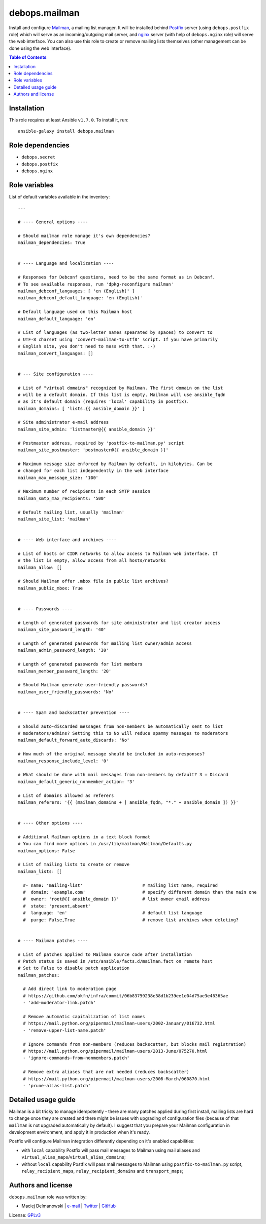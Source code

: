 debops.mailman
##############


Install and configure `Mailman`_, a mailing list manager. It will be
installed behind `Postfix`_ server (using ``debops.postfix`` role) which
will serve as an incoming/outgoing mail server, and `nginx`_ server (with
help of ``debops.nginx`` role) will serve the web interface. You can also
use this role to create or remove mailing lists themselves (other
management can be done using the web interface).

.. _Mailman: https://www.gnu.org/software/mailman/
.. _Postfix: http://postfix.org/
.. _nginx: http://nginx.org/

.. contents:: Table of Contents
   :local:
   :depth: 2
   :backlinks: top

Installation
~~~~~~~~~~~~

This role requires at least Ansible ``v1.7.0``. To install it, run::

    ansible-galaxy install debops.mailman


Role dependencies
~~~~~~~~~~~~~~~~~

- ``debops.secret``
- ``debops.postfix``
- ``debops.nginx``


Role variables
~~~~~~~~~~~~~~

List of default variables available in the inventory::

    ---
    
    # ---- General options ----
    
    # Should mailman role manage it's own dependencies?
    mailman_dependencies: True
    
    
    # ---- Language and localization ----
    
    # Responses for Debconf questions, need to be the same format as in Debconf.
    # To see available responses, run 'dpkg-reconfigure mailman'
    mailman_debconf_languages: [ 'en (English)' ]
    mailman_debconf_default_language: 'en (English)'
    
    # Default language used on this Mailman host
    mailman_default_language: 'en'
    
    # List of languages (as two-letter names spearated by spaces) to convert to
    # UTF-8 charset using 'convert-mailman-to-utf8' script. If you have primarily
    # English site, you don't need to mess with that. :-)
    mailman_convert_languages: []
    
    
    # --- Site configuration ----
    
    # List of "virtual domains" recognized by Mailman. The first domain on the list
    # will be a default domain. If this list is empty, Mailman will use ansible_fqdn
    # as it's default domain (requires 'local' capability in postfix).
    mailman_domains: [ 'lists.{{ ansible_domain }}' ]
    
    # Site administrator e-mail address
    mailman_site_admin: 'listmaster@{{ ansible_domain }}'
    
    # Postmaster address, required by 'postfix-to-mailman.py' script
    mailman_site_postmaster: 'postmaster@{{ ansible_domain }}'
    
    # Maximum message size enforced by Mailman by default, in kilobytes. Can be
    # changed for each list independently in the web interface
    mailman_max_message_size: '100'
    
    # Maximum number of recipients in each SMTP session
    mailman_smtp_max_recipients: '500'
    
    # Default mailing list, usually 'mailman'
    mailman_site_list: 'mailman'
    
    
    # ---- Web interface and archives ----
    
    # List of hosts or CIDR networks to allow access to Mailman web interface. If
    # the list is empty, allow access from all hosts/networks
    mailman_allow: []
    
    # Should Mailman offer .mbox file in public list archives?
    mailman_public_mbox: True
    
    
    # ---- Passwords ----
    
    # Length of generated passwords for site administrator and list creator access
    mailman_site_password_length: '40'
    
    # Length of generated passwords for mailing list owner/admin access
    mailman_admin_password_length: '30'
    
    # Length of generated passwords for list members
    mailman_member_password_length: '20'
    
    # Should Mailman generate user-friendly passwords?
    mailman_user_friendly_passwords: 'No'
    
    
    # ---- Spam and backscatter prevention ----
    
    # Should auto-discarded messages from non-members be automatically sent to list
    # moderators/admins? Setting this to No will reduce spammy messages to moderators
    mailman_default_forward_auto_discards: 'No'
    
    # How much of the original message should be included in auto-responses?
    mailman_response_include_level: '0'
    
    # What should be done with mail messages from non-members by default? 3 = Discard
    mailman_default_generic_nonmember_action: '3'
    
    # List of domains allowed as referers
    mailman_referers: '{{ (mailman_domains + [ ansible_fqdn, "*." + ansible_domain ]) }}'
    
    
    # ---- Other options ----
    
    # Additional Mailman options in a text block format
    # You can find more options in /usr/lib/mailman/Mailman/Defaults.py
    mailman_options: False
    
    # List of mailing lists to create or remove
    mailman_lists: []
    
      #- name: 'mailing-list'                       # mailing list name, required
      #  domain: 'example.com'                      # specify different domain than the main one
      #  owner: 'root@{{ ansible_domain }}'         # list owner email address
      #  state: 'present,absent'
      #  language: 'en'                             # default list language
      #  purge: False,True                          # remove list archives when deleting?
    
    
    # ---- Mailman patches ----
    
    # List of patches applied to Mailman source code after installation
    # Patch status is saved in /etc/ansible/facts.d/mailman.fact on remote host
    # Set to False to disable patch application
    mailman_patches:
    
      # Add direct link to moderation page
      # https://github.com/okfn/infra/commit/06b83759238e38d1b239ee1e04d75ae3e46365ae
      - 'add-moderator-link.patch'
    
      # Remove automatic capitalization of list names
      # https://mail.python.org/pipermail/mailman-users/2002-January/016732.html
      - 'remove-upper-list-name.patch'
    
      # Ignore commands from non-members (reduces backscatter, but blocks mail registration)
      # https://mail.python.org/pipermail/mailman-users/2013-June/075270.html
      - 'ignore-commands-from-nonmembers.patch'
    
      # Remove extra aliases that are not needed (reduces backscatter)
      # https://mail.python.org/pipermail/mailman-users/2008-March/060870.html
      - 'prune-alias-list.patch'



Detailed usage guide
~~~~~~~~~~~~~~~~~~~~

Mailman is a bit tricky to manage idempotently - there are many patches
applied during first install, mailing lists are hard to change once they
are created and there might be issues with upgrading of configuration files
(because of that ``mailman`` is not upgraded automatically by default).
I suggest that you prepare your Mailman configuration in development
environment, and apply it in production when it's ready.

Postfix will configure Mailman integration differently depending on it's
enabled capabilities:

- with ``local`` capability Postfix will pass mail messages to Mailman
  using mail aliases and ``virtual_alias_maps``/``virtual_alias_domains``;

- without ``local`` capability Postfix will pass mail messages to Mailman
  using ``postfix-to-mailman.py`` script, ``relay_recipient_maps``,
  ``relay_recipient_domains`` and ``transport_maps``;


Authors and license
~~~~~~~~~~~~~~~~~~~

``debops.mailman`` role was written by:

- Maciej Delmanowski | `e-mail <mailto:drybjed@gmail.com>`__ | `Twitter <https://twitter.com/drybjed>`__ | `GitHub <https://github.com/drybjed>`__

License: `GPLv3 <https://tldrlegal.com/license/gnu-general-public-license-v3-%28gpl-3%29>`_

